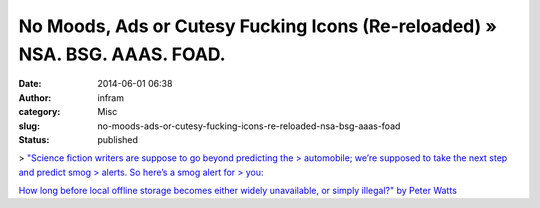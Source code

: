 No Moods, Ads or Cutesy Fucking Icons (Re-reloaded) » NSA. BSG. AAAS. FOAD.
###########################################################################
:date: 2014-06-01 06:38
:author: infram
:category: Misc
:slug: no-moods-ads-or-cutesy-fucking-icons-re-reloaded-nsa-bsg-aaas-foad
:status: published

> `"Science fiction writers are suppose to go beyond predicting the
> automobile; we’re supposed to take the next step and predict smog
> alerts. So here’s a smog alert for
> you: <http://www.rifters.com/crawl/?p=4689>`__

`How long before local offline storage becomes either widely
unavailable, or simply illegal?" by Peter
Watts <http://www.rifters.com/crawl/?p=4689>`__
